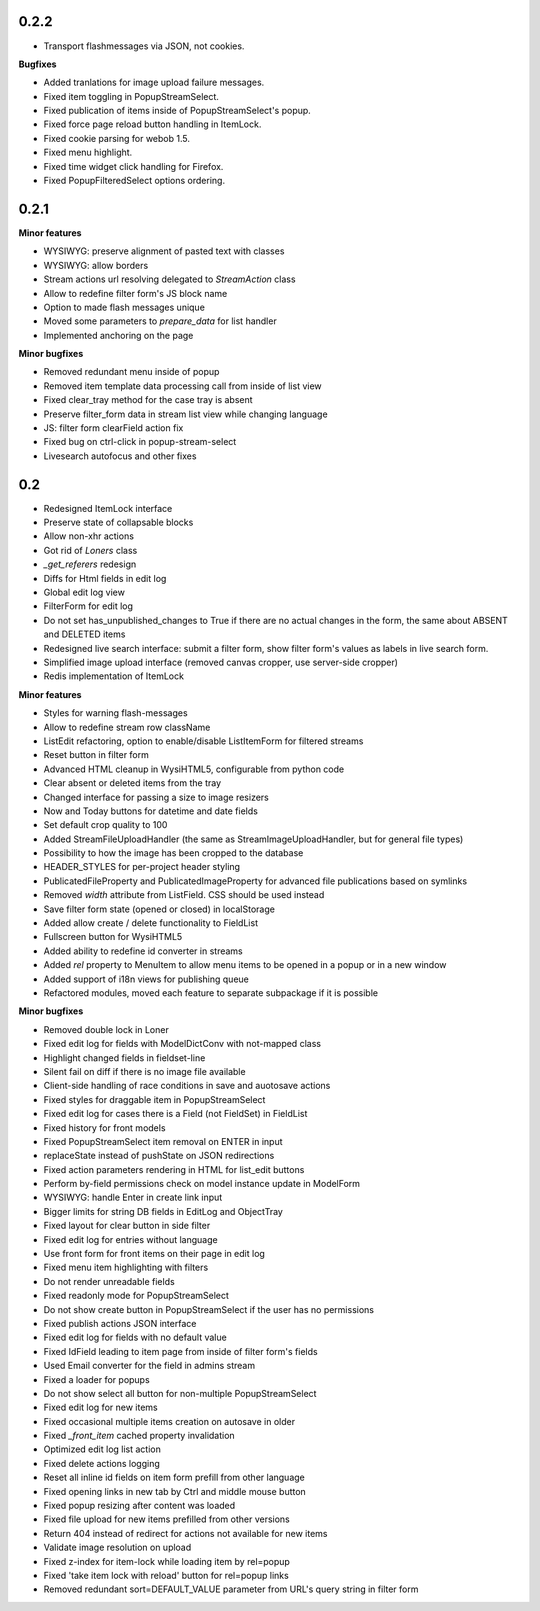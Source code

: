 0.2.2
=====

* Transport flashmessages via JSON, not cookies.

**Bugfixes**

* Added tranlations for image upload failure messages.
* Fixed item toggling in PopupStreamSelect.
* Fixed publication of items inside of PopupStreamSelect's popup.
* Fixed force page reload button handling in ItemLock.
* Fixed cookie parsing for webob 1.5.
* Fixed menu highlight.
* Fixed time widget click handling for Firefox.
* Fixed PopupFilteredSelect options ordering.


0.2.1
=====

**Minor features**

* WYSIWYG: preserve alignment of pasted text with classes
* WYSIWYG: allow borders
* Stream actions url resolving delegated to `StreamAction` class
* Allow to redefine filter form's JS block name
* Option to made flash messages unique
* Moved some parameters to `prepare_data` for list handler
* Implemented anchoring on the page



**Minor bugfixes**

* Removed redundant menu inside of popup
* Removed item template data processing call from inside of list view
* Fixed clear_tray method for the case tray is absent
* Preserve filter_form data in stream list view while changing language
* JS: filter form clearField action fix
* Fixed bug on ctrl-click in popup-stream-select
* Livesearch autofocus and other fixes




0.2
=====

* Redesigned ItemLock interface
* Preserve state of collapsable blocks
* Allow non-xhr actions
* Got rid of `Loners` class
* `_get_referers` redesign
* Diffs for Html fields in edit log
* Global edit log view
* FilterForm for edit log
* Do not set has_unpublished_changes to True if there are no actual changes in
  the form, the same about ABSENT and DELETED items
* Redesigned live search interface: submit a filter form, show filter form's
  values as labels in live search form.
* Simplified image upload interface (removed canvas cropper, use server-side
  cropper)
* Redis implementation of ItemLock

**Minor features**

* Styles for warning flash-messages
* Allow to redefine stream row className
* ListEdit refactoring, option to enable/disable ListItemForm for filtered streams
* Reset button in filter form
* Advanced HTML cleanup in WysiHTML5, configurable from python code
* Clear absent or deleted items from the tray
* Changed interface for passing a size to image resizers
* Now and Today buttons for datetime and date fields
* Set default crop quality to 100
* Added StreamFileUploadHandler (the same as StreamImageUploadHandler, but for
  general file types)
* Possibility to how the image has been cropped to the database
* HEADER_STYLES for per-project header styling
* PublicatedFileProperty and PublicatedImageProperty for advanced file publications 
  based on symlinks
* Removed `width` attribute from ListField. CSS should be used instead
* Save filter form state (opened or closed) in localStorage
* Added allow create / delete functionality to FieldList
* Fullscreen button for WysiHTML5
* Added ability to redefine id converter in streams
* Added `rel` property to MenuItem to allow menu items to be opened in a popup or
  in a new window
* Added support of i18n views for publishing queue
* Refactored modules, moved each feature to separate subpackage if it is
  possible

**Minor bugfixes**

* Removed double lock in Loner
* Fixed edit log for fields with ModelDictConv with not-mapped class
* Highlight changed fields in fieldset-line
* Silent fail on diff if there is no image file available
* Client-side handling of race conditions in save and auotosave actions
* Fixed styles for draggable item in PopupStreamSelect
* Fixed edit log for cases there is a Field (not FieldSet) in FieldList
* Fixed history for front models
* Fixed PopupStreamSelect item removal on ENTER in input
* replaceState instead of pushState on JSON redirections
* Fixed action parameters rendering in HTML for list_edit buttons
* Perform by-field permissions check on model instance update in ModelForm
* WYSIWYG: handle Enter in create link input
* Bigger limits for string DB fields in EditLog and ObjectTray
* Fixed layout for clear button in side filter
* Fixed edit log for entries without language
* Use front form for front items on their page in edit log
* Fixed menu item highlighting with filters
* Do not render unreadable fields
* Fixed readonly mode for PopupStreamSelect
* Do not show create button in PopupStreamSelect if the user has no permissions
* Fixed publish actions JSON interface
* Fixed edit log for fields with no default value
* Fixed IdField leading to item page from inside of filter form's fields
* Used Email converter for the field in admins stream
* Fixed a loader for popups
* Do not show select all button for non-multiple PopupStreamSelect
* Fixed edit log for new items
* Fixed occasional multiple items creation on autosave in older
* Fixed `_front_item` cached property invalidation
* Optimized edit log list action
* Fixed delete actions logging
* Reset all inline id fields on item form prefill from other language
* Fixed opening links in new tab by Ctrl and middle mouse button
* Fixed popup resizing after content was loaded
* Fixed file upload for new items prefilled from other versions
* Return 404 instead of redirect for actions not available for new items
* Validate image resolution on upload
* Fixed z-index for item-lock while loading item by rel=popup
* Fixed 'take item lock with reload' button for rel=popup links
* Removed redundant sort=DEFAULT_VALUE parameter from URL's query string in
  filter form
